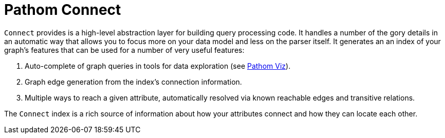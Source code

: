 = Pathom Connect

`Connect` provides is a high-level abstraction layer for building query processing code. It handles a number of the gory
details in an automatic way that allows you to focus more on your data model and less on the parser itself.  It generates
an an index of your graph's features that can be used for a number of very useful features:

. Auto-complete of graph queries in tools for data exploration (see https://github.com/wilkerlucio/pathom-viz[Pathom Viz]).
. Graph edge generation from the index's connection information.
. Multiple ways to reach a given attribute, automatically resolved via known reachable edges and transitive relations.

The `Connect` index is a rich source of information about how your attributes connect and how they
can locate each other.


